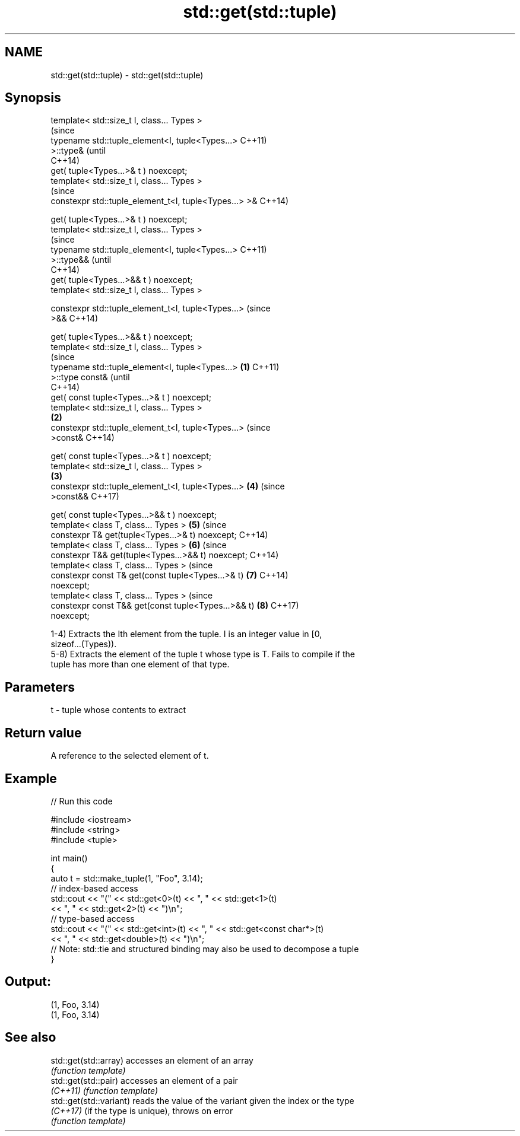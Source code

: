 .TH std::get(std::tuple) 3 "2018.03.28" "http://cppreference.com" "C++ Standard Libary"
.SH NAME
std::get(std::tuple) \- std::get(std::tuple)

.SH Synopsis
   template< std::size_t I, class... Types >
                                                                (since
   typename std::tuple_element<I, tuple<Types...>               C++11)
   >::type&                                                     (until
                                                                C++14)
       get( tuple<Types...>& t ) noexcept;
   template< std::size_t I, class... Types >
                                                                (since
   constexpr std::tuple_element_t<I, tuple<Types...> >&         C++14)

       get( tuple<Types...>& t ) noexcept;
   template< std::size_t I, class... Types >
                                                                        (since
   typename std::tuple_element<I, tuple<Types...>                       C++11)
   >::type&&                                                            (until
                                                                        C++14)
       get( tuple<Types...>&& t ) noexcept;
   template< std::size_t I, class... Types >

   constexpr std::tuple_element_t<I, tuple<Types...>                    (since
   >&&                                                                  C++14)

       get( tuple<Types...>&& t ) noexcept;
   template< std::size_t I, class... Types >
                                                                                (since
   typename std::tuple_element<I, tuple<Types...>       \fB(1)\fP                     C++11)
   >::type const&                                                               (until
                                                                                C++14)
       get( const tuple<Types...>& t ) noexcept;
   template< std::size_t I, class... Types >
                                                            \fB(2)\fP
   constexpr std::tuple_element_t<I, tuple<Types...>                            (since
   >const&                                                                      C++14)

       get( const tuple<Types...>& t ) noexcept;
   template< std::size_t I, class... Types >
                                                                \fB(3)\fP
   constexpr std::tuple_element_t<I, tuple<Types...>                    \fB(4)\fP     (since
   >const&&                                                                     C++17)

       get( const tuple<Types...>&& t ) noexcept;
   template< class T, class... Types >                                  \fB(5)\fP     (since
   constexpr T& get(tuple<Types...>& t) noexcept;                               C++14)
   template< class T, class... Types >                                  \fB(6)\fP     (since
   constexpr T&& get(tuple<Types...>&& t) noexcept;                             C++14)
   template< class T, class... Types >                                          (since
   constexpr const T& get(const tuple<Types...>& t)                     \fB(7)\fP     C++14)
   noexcept;
   template< class T, class... Types >                                          (since
   constexpr const T&& get(const tuple<Types...>&& t)                   \fB(8)\fP     C++17)
   noexcept;

   1-4) Extracts the Ith element from the tuple. I is an integer value in [0,
   sizeof...(Types)).
   5-8) Extracts the element of the tuple t whose type is T. Fails to compile if the
   tuple has more than one element of that type.

.SH Parameters

   t - tuple whose contents to extract

.SH Return value

   A reference to the selected element of t.

.SH Example

   
// Run this code

 #include <iostream>
 #include <string>
 #include <tuple>
  
 int main()
 {
     auto t = std::make_tuple(1, "Foo", 3.14);
     // index-based access
     std::cout << "(" << std::get<0>(t) << ", " << std::get<1>(t)
               << ", " << std::get<2>(t) << ")\\n";
     // type-based access
     std::cout << "(" << std::get<int>(t) << ", " << std::get<const char*>(t)
               << ", " << std::get<double>(t) << ")\\n";
     // Note: std::tie and structured binding may also be used to decompose a tuple
 }

.SH Output:

 (1, Foo, 3.14)
 (1, Foo, 3.14)

.SH See also

   std::get(std::array)   accesses an element of an array
                          \fI(function template)\fP 
   std::get(std::pair)    accesses an element of a pair
   \fI(C++11)\fP                \fI(function template)\fP 
   std::get(std::variant) reads the value of the variant given the index or the type
   \fI(C++17)\fP                (if the type is unique), throws on error
                          \fI(function template)\fP 
